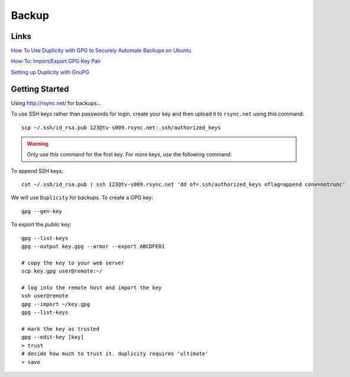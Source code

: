 Backup
******

Links
=====

`How To Use Duplicity with GPG to Securely Automate Backups on Ubuntu`_

`How-To: Import/Export GPG Key Pair`_

`Setting up Duplicity with GnuPG`_

Getting Started
===============

Using http://rsync.net/ for backups...

To use SSH keys rather than passwords for login, create your key and then
upload it to ``rsync.net`` using this command::

  scp ~/.ssh/id_rsa.pub 123@tv-s009.rsync.net:.ssh/authorized_keys

.. warning:: Only use this command for the first key.  For more keys, use the
             following command:

To append SSH keys::

  cat ~/.ssh/id_rsa.pub | ssh 123@tv-s009.rsync.net 'dd of=.ssh/authorized_keys oflag=append conv=notrunc'

We will use ``Duplicity`` for backups.  To create a GPG key::

  gpg --gen-key

To export the *public* key::

  gpg --list-keys
  gpg --output key.gpg --armor --export ABCDFE01

  # copy the key to your web server
  scp key.gpg user@remote:~/

  # log into the remote host and import the key
  ssh user@remote
  gpg --import ~/key.gpg
  gpg --list-keys

  # mark the key as trusted
  gpg --edit-key [key]
  > trust
  # decide how much to trust it. duplicity requires 'ultimate'
  > save


.. _`How To Use Duplicity with GPG to Securely Automate Backups on Ubuntu`: https://www.digitalocean.com/community/tutorials/how-to-use-duplicity-with-gpg-to-securely-automate-backups-on-ubuntu
.. _`How-To: Import/Export GPG Key Pair`: http://www.debuntu.org/how-to-importexport-gpg-key-pair/
.. _`Setting up Duplicity with GnuPG`: http://codegouge.blogspot.co.uk/2012/01/setting-up-duplicity-with-gnupg.html
